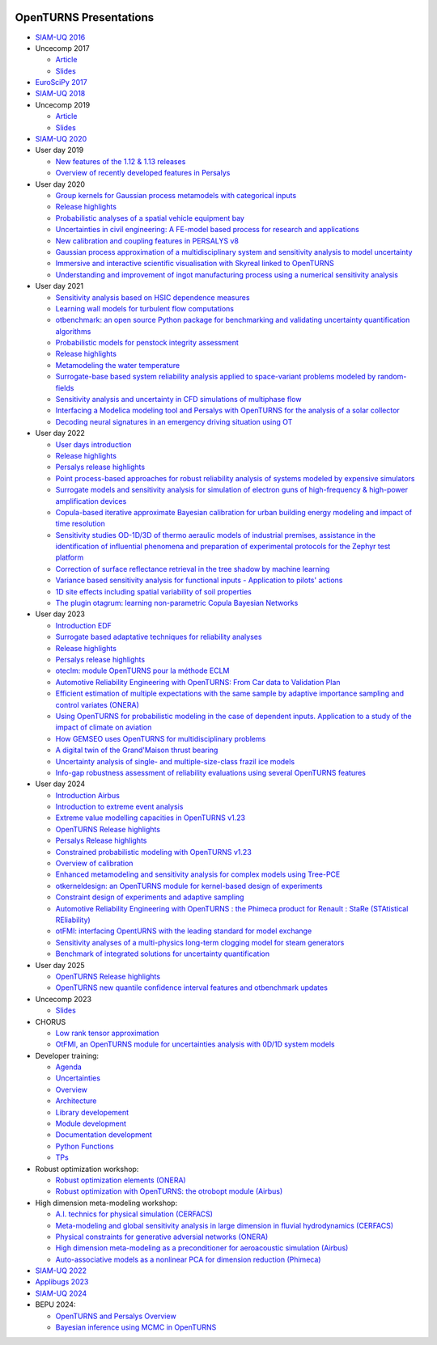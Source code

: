 .. image:: https://github.com/openturns/presentation/actions/workflows/build.yml/badge.svg?branch=master
    :target: https://github.com/openturns/presentation/actions/workflows/build.yml

=======================
OpenTURNS Presentations
=======================

- `SIAM-UQ 2016 <https://github.com/openturns/openturns.github.io/blob/master/presentation/master/siamuq-2016-OpenTURNS.pdf>`_

- Uncecomp 2017

  - `Article <https://github.com/openturns/openturns.github.io/blob/master/presentation/master/uncecomp-2017-article-OpenTURNS.pdf>`_
  - `Slides <https://github.com/openturns/openturns.github.io/blob/master/presentation/master/uncecomp-2017-slides-OpenTURNS.pdf>`_

- `EuroSciPy 2017 <https://github.com/openturns/openturns.github.io/blob/master/presentation/master/euroscipy-2017.pdf>`_

- `SIAM-UQ 2018 <https://github.com/openturns/openturns.github.io/blob/master/presentation/master/siamuq-2018-OpenTURNS.pdf>`_

- Uncecomp 2019

  - `Article <https://github.com/openturns/openturns.github.io/blob/master/presentation/master/uncecomp-2019-article-OpenTURNS.pdf>`_
  - `Slides <https://github.com/openturns/openturns.github.io/blob/master/presentation/master/uncecomp-2019-slides-OpenTURNS.pdf>`_

- `SIAM-UQ 2020 <https://github.com/openturns/openturns.github.io/blob/master/presentation/master/siamuq-2020-slides-OpenTURNS.pdf>`_

- User day 2019

  - `New features of the 1.12 & 1.13 releases <https://github.com/openturns/presentation/blob/master/userday2019/JU12_JulienS_RLN.pdf>`_
  - `Overview of recently developed features in Persalys <https://github.com/openturns/presentation/blob/master/userday2019/journee_OT_2019_06_07_Phimeca.pdf>`_

- User day 2020

  - `Group kernels for Gaussian process metamodels with categorical inputs <https://github.com/openturns/presentation/blob/master/userday2020/catkriging_talk-2.pdf>`_
  - `Release highlights <https://github.com/openturns/openturns.github.io/blob/master/presentation/master/userday2020relhi.pdf>`_
  - `Probabilistic analyses of a spatial vehicle equipment bay <https://github.com/openturns/presentation/blob/master/userday2020/JU_OT_2020_CNES-Study.pdf>`_
  - `Uncertainties in civil engineering: A FE-model based process for research and applications <https://github.com/openturns/presentation/blob/master/userday2020/kobe_OT_user_day_2020_v01.pdf>`_
  - `New calibration and coupling features in PERSALYS v8 <https://github.com/openturns/openturns.github.io/blob/master/presentation/master/UsersDay-2020-PERSALYS.pdf>`_
  - `Gaussian process approximation of a multidisciplinary system and sensitivity analysis to model uncertainty <https://github.com/openturns/presentation/blob/master/userday2020/ju_ot_dubreuil.pdf>`_
  - `Immersive and interactive scientific visualisation with Skyreal linked to OpenTURNS <https://github.com/openturns/presentation/blob/master/userday2020/Skyreal_OTUserDay_VisuScientific.pdf>`_
  - `Understanding and improvement of ingot manufacturing process using a numerical sensitivity analysis <https://github.com/openturns/presentation/blob/master/userday2020/DEMAY_OT_200619.pdf>`_

- User day 2021

  - `Sensitivity analysis based on HSIC dependence measures <https://github.com/openturns/presentation/blob/master/userday2021/JourneeOT_Marrel_Chabridon_Pelmatti_2021_06_11-V3.pdf>`_
  - `Learning wall models for turbulent flow computations <https://github.com/openturns/presentation/blob/master/userday2021/wall_models_JU_openturns.pdf>`_
  - `otbenchmark: an open source Python package for benchmarking and validating uncertainty quantification algorithms <https://github.com/openturns/presentation/blob/master/userday2021/jot_efekhari21.pdf>`_
  - `Probabilistic models for penstock integrity assessment <https://github.com/openturns/presentation/blob/master/userday2021/Persalys-Penstock.pdf>`_
  - `Release highlights <https://github.com/openturns/openturns.github.io/blob/master/presentation/master/userday2021relhi.pdf>`_
  - `Metamodeling the water temperature <https://github.com/openturns/openturns.github.io/blob/master/presentation/master/frasilOTUsers2021.pdf>`_
  - `Surrogate-base based system reliability analysis applied to space-variant problems modeled by random-fields <https://github.com/openturns/presentation/blob/master/userday2021/JU_OT_Amrane.pdf>`_
  - `Sensitivity analysis and uncertainty in CFD simulations of multiphase flow <https://github.com/openturns/presentation/blob/master/userday2021/JU_OT_chenry.pdf>`_
  - `Interfacing a Modelica modeling tool and Persalys with OpenTURNS for the analysis of a solar collector <https://github.com/openturns/presentation/blob/master/userday2021/modelica_persalys.pdf>`_
  - `Decoding neural signatures in an emergency driving situation using OT <https://github.com/openturns/presentation/blob/master/userday2021/Human_Monitoring.pdf>`_

- User day 2022

  - `User days introduction <https://github.com/openturns/openturns.github.io/blob/master/presentation/master/JUOT_2022_CAMBIER.pdf>`_
  - `Release highlights <https://github.com/openturns/openturns.github.io/blob/master/presentation/master/userday2022relhi.pdf>`_
  - `Persalys release highlights <https://github.com/openturns/openturns.github.io/blob/master/presentation/master/UsersDay-2022-PERSALYS.pdf>`_
  - `Point process-based approaches for robust reliability analysis of systems modeled by expensive simulators <https://github.com/openturns/presentation/blob/master/userday2022/JUOT_2022_PERRIN.pdf>`_
  - `Surrogate models and sensitivity analysis for simulation of electron guns of high-frequency & high-power amplification devices <https://github.com/openturns/presentation/blob/master/userday2022/JUOT_2022_MOLENDA.pdf>`_
  - `Copula-based iterative approximate Bayesian calibration for urban building energy modeling and impact of time resolution <https://github.com/openturns/presentation/blob/master/userday2022/ju_ot_2022_xFaure.pdf>`_
  - `Sensitivity studies OD-1D/3D of thermo aeraulic models of industrial premises, assistance in the identification of influential phenomena and preparation of experimental protocols for the Zephyr test platform <https://github.com/openturns/presentation/blob/master/userday2022/JUOT_2022_BOREL.pdf>`_
  - `Correction of surface reflectance retrieval in the tree shadow by machine learning <https://github.com/openturns/presentation/blob/master/userday2022/JU_OT_2022_trees.pdf>`_
  - `Variance based sensitivity analysis for functional inputs - Application to pilots' actions <https://github.com/openturns/presentation/blob/master/userday2022/JUOT_2022_OBANDO.pdf>`_
  - `1D site effects including spatial variability of soil properties <https://github.com/openturns/presentation/blob/master/userday2022/JUOT_2022_BERGER.pdf>`_
  - `The plugin otagrum: learning non-parametric Copula Bayesian Networks <https://github.com/openturns/presentation/blob/master/userday2022/JUOT_2022_Lasserre.pdf>`_

- User day 2023

  - `Introduction EDF <https://github.com/openturns/openturns.github.io/blob/master/presentation/master/JU_OT_230623_Decossin.pdf>`_
  - `Surrogate based adaptative techniques for reliability analyses <https://github.com/openturns/openturns.github.io/blob/master/presentation/master/JU_OT_230623_Bourinet.pdf>`_
  - `Release highlights <https://github.com/openturns/openturns.github.io/blob/master/presentation/master/userday2023relhi.pdf>`_
  - `Persalys release highlights <https://github.com/openturns/openturns.github.io/blob/master/presentation/master/UsersDay-2023-PERSALYS.pdf>`_
  - `oteclm: module OpenTURNS pour la méthode ECLM <https://github.com/openturns/openturns.github.io/blob/master/presentation/master/JU_OT_230623_Rychkov_Dutfoy.pdf>`_
  - `Automotive Reliability Engineering with OpenTURNS: From Car data to Validation Plan <https://github.com/openturns/openturns.github.io/blob/master/presentation/master/JU_OT_230623_Bachelier.pdf>`_
  - `Efficient estimation of multiple expectations with the same sample by adaptive importance sampling and control variates (ONERA) <https://github.com/openturns/openturns.github.io/blob/master/presentation/master/JU_OT_230623_Demange.pdf>`_
  - `Using OpenTURNS for probabilistic modeling in the case of dependent inputs. Application to a study of the impact of climate on aviation <https://github.com/openturns/openturns.github.io/blob/master/presentation/master/JU_OT_230623_Salles.pdf>`_
  - `How GEMSEO uses OpenTURNS for multidisciplinary problems <https://github.com/openturns/openturns.github.io/blob/master/presentation/master/JU_OT_230623_deLozzo.pdf>`_
  - `A digital twin of the Grand'Maison thrust bearing <https://github.com/openturns/openturns.github.io/blob/master/presentation/master/JU_OT_230623_Tardieu.pdf>`_
  - `Uncertainty analysis of single- and multiple-size-class frazil ice models <https://github.com/openturns/openturns.github.io/blob/master/presentation/master/JU_OT_230623_Souille.pdf>`_
  - `Info-gap robustness assessment of reliability evaluations using several OpenTURNS features <https://github.com/openturns/openturns.github.io/blob/master/presentation/master/JU_OT_230623_Ajenjo.pdf>`_

- User day 2024

  - `Introduction Airbus <https://github.com/openturns/openturns.github.io/blob/master/presentation/master/JU_OpenTURNS_17_2024_Airbus.pdf>`_
  - `Introduction to extreme event analysis <https://github.com/openturns/openturns.github.io/blob/master/presentation/master/JU_OpenTURNS_17_2024_StephaneGIRARD_ExtremeValues.pdf>`_
  - `Extreme value modelling capacities in OpenTURNS v1.23 <https://github.com/openturns/openturns.github.io/blob/master/presentation/master/JU_OpenTURNS_17_2024_AnneDUTFOY_OTExtremeValues.pdf>`_
  - `OpenTURNS Release highlights <https://github.com/openturns/openturns.github.io/blob/master/presentation/master/userday2024relhi.pdf>`_
  - `Persalys Release highlights <https://github.com/openturns/openturns.github.io/blob/master/presentation/master/JU_OpenTURNS_17_2024_GuillaumeGARCIA_persalys.pdf>`_
  - `Constrained probabilistic modeling with OpenTURNS v1.23 <https://github.com/openturns/openturns.github.io/blob/master/presentation/master/JU_OpenTURNS_17_2024_RegisLEBRUN_ConstraintProbModelling.pdf>`_
  - `Overview of calibration <https://github.com/openturns/openturns.github.io/blob/master/presentation/master/calibration2024.pdf>`_
  - `Enhanced metamodeling and sensitivity analysis for complex models using Tree-PCE <https://github.com/openturns/openturns.github.io/blob/master/presentation/master/JU_OpenTURNS_17_2024_FatenBENSAID.pdf>`_
  - `otkerneldesign: an OpenTURNS module for kernel-based design of experiments <https://github.com/openturns/openturns.github.io/blob/master/presentation/master/JU_OpenTURNS_17_2024_EliasFEKHARI.pdf>`_
  - `Constraint design of experiments and adaptive sampling <https://github.com/openturns/openturns.github.io/blob/master/presentation/master/JU_OpenTURNS_17_2024_IvoCURTIUS.pdf>`_
  - `Automotive Reliability Engineering with OpenTURNS : the Phimeca product for Renault : StaRe (STAtistical REliability) <https://github.com/openturns/openturns.github.io/blob/master/presentation/master/ud2024-stare.pdf>`_
  - `otFMI: interfacing OpentURNS with the leading standard for model exchange <https://github.com/openturns/openturns.github.io/blob/master/presentation/master/JU_OpenTURNS_17_2024_SylvainGIRARD.pdf>`_
  - `Sensitivity analyses of a multi-physics long-term clogging model for steam generators <https://github.com/openturns/openturns.github.io/blob/master/presentation/master/JU_OpenTURNS_17_2024_VincentCHABRIDON.pdf>`_
  - `Benchmark of integrated solutions for uncertainty quantification <https://github.com/openturns/openturns.github.io/blob/master/presentation/master/JU_OpenTURNS_17_2024_BaptisteKERLEGUER.pdf>`_

- User day 2025

  - `OpenTURNS Release highlights <https://github.com/openturns/openturns.github.io/blob/master/presentation/master/userday2025relhi.pdf>`_
  - `OpenTURNS new quantile confidence interval features and otbenchmark updates <https://github.com/openturns/openturns.github.io/blob/master/presentation/master/userday2025quantiles.pdf>`_

- Uncecomp 2023

  - `Slides <https://github.com/openturns/openturns.github.io/blob/master/presentation/master/uncecomp_2023_slides_OpenTURNS.pdf>`_

- CHORUS

  - `Low rank tensor approximation <https://github.com/openturns/openturns.github.io/blob/master/presentation/master/lowranktensor.pdf>`_
  - `OtFMI, an OpenTURNS module for uncertainties analysis with 0D/1D system models <https://github.com/openturns/openturns.github.io/blob/master/presentation/master/chorus-2017-otfmi.pdf>`_

- Developer training:

  - `Agenda <https://github.com/openturns/openturns.github.io/blob/master/presentation/master/agenda.pdf>`_
  - `Uncertainties <https://github.com/openturns/openturns.github.io/blob/master/presentation/master/uncertainties.pdf>`_
  - `Overview <https://github.com/openturns/openturns.github.io/blob/master/presentation/master/overview.pdf>`_
  - `Architecture <https://github.com/openturns/openturns.github.io/blob/master/presentation/master/architecture.pdf>`_
  - `Library developement <https://github.com/openturns/openturns.github.io/blob/master/presentation/master/library_development.pdf>`_
  - `Module development <https://github.com/openturns/openturns.github.io/blob/master/presentation/master/module_development.pdf>`_
  - `Documentation development <https://github.com/openturns/openturns.github.io/blob/master/presentation/master/doc_development.pdf>`_
  - `Python Functions <https://github.com/openturns/openturns.github.io/blob/master/presentation/master/python_function.pdf>`_
  - `TPs <https://github.com/openturns/openturns.github.io/blob/master/presentation/master/tps.pdf>`_

- Robust optimization workshop:

  - `Robust optimization elements (ONERA) <https://github.com/openturns/openturns.github.io/blob/master/presentation/master/robust-optimization-onera.pdf>`_
  - `Robust optimization with OpenTURNS: the otrobopt module (Airbus) <https://github.com/openturns/openturns.github.io/blob/master/presentation/master/otrobopt-airbus.pdf>`_

- High dimension meta-modeling workshop:

  - `A.I. technics for physical simulation (CERFACS) <https://github.com/openturns/presentation/blob/master/high-dim-meta-2021/Apprentissage_GdeDimension_CERFACS.pdf>`_
  - `Meta-modeling and global sensitivity analysis in large dimension in fluvial hydrodynamics (CERFACS) <https://github.com/openturns/presentation/blob/master/high-dim-meta-2021/CERFACS-OpenTURNS_MetaModel_CERFACS.pdf>`_
  - `Physical constraints for generative adversial networks (ONERA) <https://github.com/openturns/presentation/blob/master/high-dim-meta-2021/GAN_nuages_OT_ONERA.pdf>`_
  - `High dimension meta-modeling as a preconditioner for aeroacoustic simulation (Airbus) <https://github.com/openturns/presentation/blob/master/high-dim-meta-2021/Metamodelisation_Goldstein_Airbus.pdf>`_
  - `Auto-associative models as a nonlinear PCA for dimension reduction (Phimeca) <https://github.com/openturns/presentation/blob/master/high-dim-meta-2021/modele_autoassociatif_PHIMECA.pdf>`_

- `SIAM-UQ 2022 <https://github.com/openturns/openturns.github.io/blob/master/presentation/master/siamuq-2022-slides-OpenTURNS.pdf>`_

- `Applibugs 2023 <https://github.com/openturns/openturns.github.io/blob/master/presentation/master/applibugs-2023-slides_OpenTURNS_MetropolisHastings.pdf>`_

- `SIAM-UQ 2024 <https://github.com/openturns/openturns.github.io/blob/master/presentation/master/siamuq-2024-slides-OpenTURNS.pdf>`_

- BEPU 2024:

  - `OpenTURNS and Persalys Overview <https://github.com/openturns/openturns.github.io/blob/master/presentation/master/bepu-2024-slides-OpenTURNS.pdf>`_
  - `Bayesian inference using MCMC in OpenTURNS <https://github.com/openturns/openturns.github.io/blob/master/presentation/master/bepu-2024-slides_OpenTURNS_MetropolisHastings.pdf>`_
